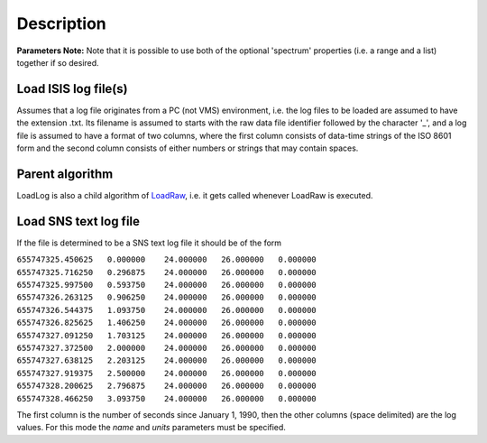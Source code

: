 .. algorithm::

.. summary::

.. alias::

.. properties::

Description
-----------

**Parameters Note:** Note that it is possible to use both of the
optional 'spectrum' properties (i.e. a range and a list) together if so
desired.

Load ISIS log file(s)
~~~~~~~~~~~~~~~~~~~~~

Assumes that a log file originates from a PC (not VMS) environment, i.e.
the log files to be loaded are assumed to have the extension .txt. Its
filename is assumed to starts with the raw data file identifier followed
by the character '\_', and a log file is assumed to have a format of two
columns, where the first column consists of data-time strings of the ISO
8601 form and the second column consists of either numbers or strings
that may contain spaces.

Parent algorithm
~~~~~~~~~~~~~~~~

LoadLog is also a child algorithm of `LoadRaw <LoadRaw>`__, i.e. it gets
called whenever LoadRaw is executed.

Load SNS text log file
~~~~~~~~~~~~~~~~~~~~~~

If the file is determined to be a SNS text log file it should be of the
form

| ``655747325.450625   0.000000    24.000000   26.000000   0.000000``
| ``655747325.716250   0.296875    24.000000   26.000000   0.000000``
| ``655747325.997500   0.593750    24.000000   26.000000   0.000000``
| ``655747326.263125   0.906250    24.000000   26.000000   0.000000``
| ``655747326.544375   1.093750    24.000000   26.000000   0.000000``
| ``655747326.825625   1.406250    24.000000   26.000000   0.000000``
| ``655747327.091250   1.703125    24.000000   26.000000   0.000000``
| ``655747327.372500   2.000000    24.000000   26.000000   0.000000``
| ``655747327.638125   2.203125    24.000000   26.000000   0.000000``
| ``655747327.919375   2.500000    24.000000   26.000000   0.000000``
| ``655747328.200625   2.796875    24.000000   26.000000   0.000000``
| ``655747328.466250   3.093750    24.000000   26.000000   0.000000``

The first column is the number of seconds since January 1, 1990, then
the other columns (space delimited) are the log values. For this mode
the *name* and *units* parameters must be specified.

.. algm_categories::
